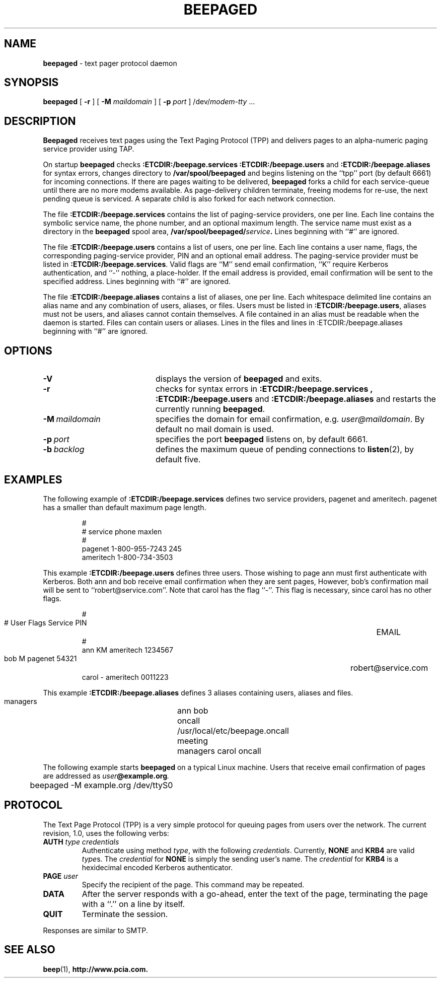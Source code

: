 .TH BEEPAGED "8" "Jan99" "RSUG"
.SH NAME 
.B beepaged
\-  text pager protocol daemon
.SH SYNOPSIS
.B beepaged 
[
.B -r
] [
.B -M
.I maildomain
] [
.B -p
.I port
]
.RI /dev/ modem-tty
\&.\|.\|.
.br
.SH DESCRIPTION
.B Beepaged
receives text pages using the Text Paging Protocol (TPP) and delivers 
pages to an alpha-numeric paging service provider using TAP.
.LP
On startup
.B beepaged
checks
.B :ETCDIR:/beepage.services
.B :ETCDIR:/beepage.users
and
.B :ETCDIR:/beepage.aliases
for syntax errors, changes directory to
.B /var/spool/beepaged
and begins listening on the ``tpp'' port (by default 6661) for incoming
connections.  If there are pages waiting to be delivered,
.B beepaged
forks a child for each service-queue until there are no more modems
available.  As page-delivery children terminate, freeing modems for
re-use, the next pending queue is serviced.  A separate child is also
forked for each network connection.
.LP
The file
.B :ETCDIR:/beepage.services
contains the list of paging-service providers, one per line.  Each line
contains the symbolic service name, the phone number, and an optional
maximum length.  The service name must exist as a directory in the
.B beepaged
spool area,
.BI /var/spool/beepaged/ service .
Lines beginning with ``#'' are ignored.
.LP
The file
.B :ETCDIR:/beepage.users
contains a list of users, one per line.  Each line contains a user
name, flags, the corresponding paging-service provider, PIN and an optional
email address.  The
paging-service provider must be listed in
.BR :ETCDIR:/beepage.services .
Valid flags are ``M'' send email confirmation, ``K'' require Kerberos
authentication, and ``-'' nothing, a place-holder.  
If the email address is provided, email confirmation will be sent to the 
specified address.  Lines beginning with ``#'' are ignored.
.LP
The file
.B :ETCDIR:/beepage.aliases
contains a list of aliases, one per line.  Each whitespace delimited line 
contains an alias name and any combination of users, aliases, or files.
Users must be listed in
.BR :ETCDIR:/beepage.users ,
aliases must not be users, and aliases cannot contain themselves. A file 
contained in an alias must be readable when the daemon is started. Files
can contain users or aliases. Lines in the files and lines in 
:ETCDIR:/beepage.aliases beginning with ``#'' are ignored.
.LP
.SH OPTIONS
.TP 20
.B \-V
displays the version of
.B beepaged
and exits.
.TP 20
.B \-r
checks for syntax errors in
.B :ETCDIR:/beepage.services ,
.BR :ETCDIR:/beepage.users
and
.BR :ETCDIR:/beepage.aliases
and restarts the currently running
.BR beepaged .
.TP 20
.BI \-M\  maildomain
specifies the domain for email confirmation, e.g.
.IR user@maildomain .
By default no mail domain is used.
.TP 20
.BI \-p\  port
specifies the port
.B beepaged
listens on, by default 6661.
.TP 20
.BI \-b\  backlog
defines the maximum queue of pending connections to
.BR listen (2),
by default five.
.SH EXAMPLES
The following example of
.B :ETCDIR:/beepage.services
defines two service providers, pagenet and ameritech.  pagenet has a smaller
than default maximum page length.
.sp
.RS
.nf
        #
        # service       phone           maxlen
        #
        pagenet         1-800-955-7243  245
        ameritech       1-800-734-3503
.fi
.RE
.LP
This example
.BR :ETCDIR:/beepage.users
defines three users.  Those wishing to page ann must first authenticate
with Kerberos.  Both ann and bob receive email confirmation when they
are sent pages, However, bob's confirmation mail will be sent to 
``robert@service.com''.  Note that carol has the flag ``-''.  This flag is
necessary, since carol has no other flags.
.sp
.RS
.nf
        #
        # User  Flags   Service         PIN		EMAIL
        #
        ann     KM    ameritech       1234567  
        bob     M     pagenet         54321	     robert@service.com
        carol   -     ameritech       0011223
.fi
.RE
.LP
This example
.BR :ETCDIR:/beepage.aliases
defines 3 aliases containing users, aliases and files.  
.sp
.RS
.nf
       managers	 ann bob
       oncall	 /usr/local/etc/beepage.oncall
       meeting	 managers carol oncall
.fi
.RE
.LP

The following example starts
.B beepaged
on a typical Linux machine.  Users that receive email confirmation of
pages are addressed as
.IB user @example.org .
.sp
.RS
.nf
	beepaged -M example.org /dev/ttyS0
.fi
.RE
.SH PROTOCOL
The Text Page Protocol (TPP) is a very simple protocol for queuing
pages from users over the network.  The current revision, 1.0, uses the
following verbs:
.TP
.B AUTH \fItype credentials
Authenticate using method
.IR type ,
with the following
.IR credentials .
Currently,
.B NONE
and
.B KRB4
are valid
.IR type s.
The
.I credential
for
.B NONE
is simply the sending user's name.  The
.I credential
for
.B KRB4
is a hexidecimal encoded Kerberos authenticator.
.TP
.B PAGE \fIuser
Specify the recipient of the page.  This command may be repeated.
.TP
.B DATA
After the server responds with a go-ahead, enter the text of the page,
terminating the page with a ``.'' on a line by itself.
.TP
.B QUIT
Terminate the session.
.LP
Responses are similar to SMTP.
.SH SEE ALSO
.BR beep (1),
.BR http://www.pcia.com.
